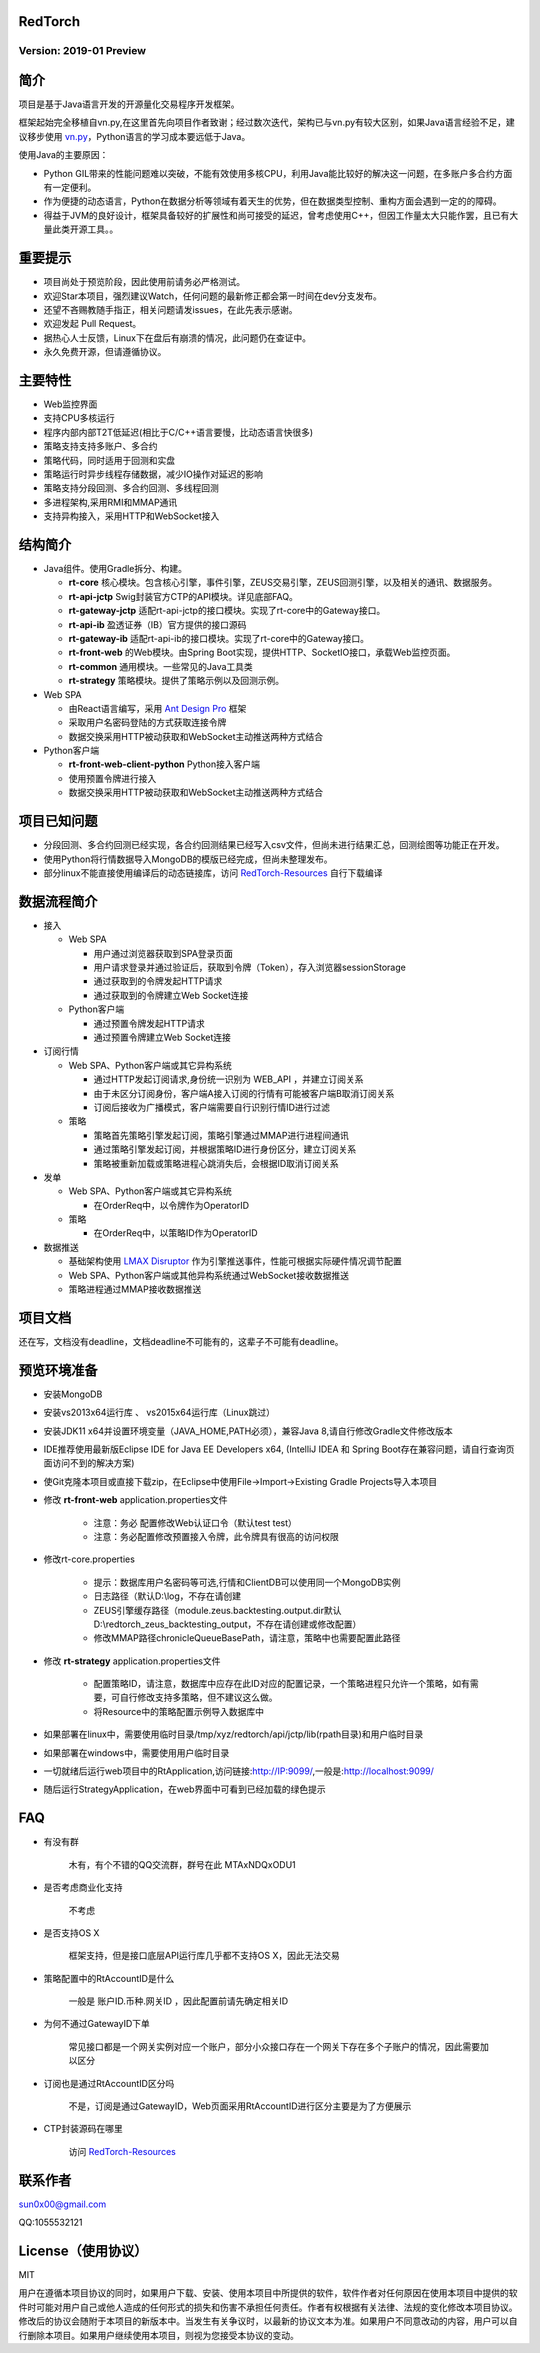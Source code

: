 RedTorch 
----------

Version: 2019-01 Preview
==============================


.. image:: https://raw.githubusercontent.com/sun0x00/RedTorch-Pages/master/content/images/RedTorch20181230Snapshort.png
   :height: 992px
   :width: 1929px
   :scale: 50 %
   :alt: alternate text
   :align: center
   

简介
-----

项目是基于Java语言开发的开源量化交易程序开发框架。  

框架起始完全移植自vn.py,在这里首先向项目作者致谢；经过数次迭代，架构已与vn.py有较大区别，如果Java语言经验不足，建议移步使用 `vn.py <http://www.vnpy.org/>`_，Python语言的学习成本要远低于Java。  

使用Java的主要原因：

+ Python GIL带来的性能问题难以突破，不能有效使用多核CPU，利用Java能比较好的解决这一问题，在多账户多合约方面有一定便利。

+ 作为便捷的动态语言，Python在数据分析等领域有着天生的优势，但在数据类型控制、重构方面会遇到一定的的障碍。

+ 得益于JVM的良好设计，框架具备较好的扩展性和尚可接受的延迟，曾考虑使用C++，但因工作量太大只能作罢，且已有大量此类开源工具。。

重要提示
--------
+ 项目尚处于预览阶段，因此使用前请务必严格测试。

+ 欢迎Star本项目，强烈建议Watch，任何问题的最新修正都会第一时间在dev分支发布。

+ 还望不吝赐教随手指正，相关问题请发issues，在此先表示感谢。

+ 欢迎发起 Pull Request。

+ 据热心人士反馈，Linux下在盘后有崩溃的情况，此问题仍在查证中。

+ 永久免费开源，但请遵循协议。

主要特性
--------

+ Web监控界面

+ 支持CPU多核运行

+ 程序内部内部T2T低延迟(相比于C/C++语言要慢，比动态语言快很多)

+ 策略支持支持多账户、多合约

+ 策略代码，同时适用于回测和实盘

+ 策略运行时异步线程存储数据，减少IO操作对延迟的影响

+ 策略支持分段回测、多合约回测、多线程回测

+ 多进程架构,采用RMI和MMAP通讯

+ 支持异构接入，采用HTTP和WebSocket接入

结构简介
---------

+ Java组件。使用Gradle拆分、构建。

  - **rt-core** 核心模块。包含核心引擎，事件引擎，ZEUS交易引擎，ZEUS回测引擎，以及相关的通讯、数据服务。
  - **rt-api-jctp** Swig封装官方CTP的API模块。详见底部FAQ。
  - **rt-gateway-jctp** 适配rt-api-jctp的接口模块。实现了rt-core中的Gateway接口。
  - **rt-api-ib** 盈透证券（IB）官方提供的接口源码
  - **rt-gateway-ib** 适配rt-api-ib的接口模块。实现了rt-core中的Gateway接口。
  - **rt-front-web** 的Web模块。由Spring Boot实现，提供HTTP、SocketIO接口，承载Web监控页面。
  - **rt-common** 通用模块。一些常见的Java工具类
  - **rt-strategy** 策略模块。提供了策略示例以及回测示例。
    
+ Web SPA

  - 由React语言编写，采用  `Ant Design Pro <https://pro.ant.design/>`_ 框架
  - 采取用户名密码登陆的方式获取连接令牌
  - 数据交换采用HTTP被动获取和WebSocket主动推送两种方式结合

+ Python客户端

  - **rt-front-web-client-python** Python接入客户端
  - 使用预置令牌进行接入
  - 数据交换采用HTTP被动获取和WebSocket主动推送两种方式结合
  

项目已知问题
-----------------

+ 分段回测、多合约回测已经实现，各合约回测结果已经写入csv文件，但尚未进行结果汇总，回测绘图等功能正在开发。

+ 使用Python将行情数据导入MongoDB的模版已经完成，但尚未整理发布。

+ 部分linux不能直接使用编译后的动态链接库，访问 `RedTorch-Resources <https://github.com/sun0x00/RedTorch-Resources>`_ 自行下载编译
   

数据流程简介
-----------------
+ 接入
  
  - Web SPA
  
    + 用户通过浏览器获取到SPA登录页面
    + 用户请求登录并通过验证后，获取到令牌（Token），存入浏览器sessionStorage
    + 通过获取到的令牌发起HTTP请求
    + 通过获取到的令牌建立Web Socket连接

  - Python客户端
    
    + 通过预置令牌发起HTTP请求
    + 通过预置令牌建立Web Socket连接

+ 订阅行情

  - Web SPA、Python客户端或其它异构系统
    
    + 通过HTTP发起订阅请求,身份统一识别为 WEB_API ，并建立订阅关系
    + 由于未区分订阅身份，客户端A接入订阅的行情有可能被客户端B取消订阅关系
    + 订阅后接收为广播模式，客户端需要自行识别行情ID进行过滤

  - 策略
    
    + 策略首先策略引擎发起订阅，策略引擎通过MMAP进行进程间通讯
    + 通过策略引擎发起订阅，并根据策略ID进行身份区分，建立订阅关系
    + 策略被重新加载或策略进程心跳消失后，会根据ID取消订阅关系

+ 发单

  - Web SPA、Python客户端或其它异构系统
    
    + 在OrderReq中，以令牌作为OperatorID

  - 策略

    + 在OrderReq中，以策略ID作为OperatorID


+ 数据推送

  - 基础架构使用 `LMAX Disruptor <https://github.com/LMAX-Exchange/disruptor/>`_ 作为引擎推送事件，性能可根据实际硬件情况调节配置
  - Web SPA、Python客户端或其他异构系统通过WebSocket接收数据推送
  - 策略进程通过MMAP接收数据推送

项目文档
-----------
还在写，文档没有deadline，文档deadline不可能有的，这辈子不可能有deadline。


预览环境准备
--------------------

+ 安装MongoDB

+ 安装vs2013x64运行库 、 vs2015x64运行库（Linux跳过）

+ 安装JDK11 x64并设置环境变量（JAVA_HOME,PATH必须），兼容Java 8,请自行修改Gradle文件修改版本

+ IDE推荐使用最新版Eclipse IDE for Java EE Developers x64, (IntelliJ IDEA 和 Spring Boot存在兼容问题，请自行查询页面访问不到的解决方案)

+ 使Git克隆本项目或直接下载zip，在Eclipse中使用File->Import->Existing Gradle Projects导入本项目

+ 修改 **rt-front-web** application.properties文件

    - 注意：务必 配置修改Web认证口令（默认test test）
    
    - 注意：务必配置修改预置接入令牌，此令牌具有很高的访问权限
    
+ 修改rt-core.properties
  
    - 提示：数据库用户名密码等可选,行情和ClientDB可以使用同一个MongoDB实例
    
    - 日志路径（默认D:\\log，不存在请创建
    
    - ZEUS引擎缓存路径（module.zeus.backtesting.output.dir默认D:\\redtorch_zeus_backtesting_output，不存在请创建或修改配置）

    - 修改MMAP路径chronicleQueueBasePath，请注意，策略中也需要配置此路径 
  
+ 修改 **rt-strategy** application.properties文件
  
    - 配置策略ID，请注意，数据库中应存在此ID对应的配置记录，一个策略进程只允许一个策略，如有需要，可自行修改支持多策略，但不建议这么做。
  
    - 将Resource中的策略配置示例导入数据库中

  
+ 如果部署在linux中，需要使用临时目录/tmp/xyz/redtorch/api/jctp/lib(rpath目录)和用户临时目录

+ 如果部署在windows中，需要使用用户临时目录
    
+ 一切就绪后运行web项目中的RtApplication,访问链接:http://IP:9099/,一般是:http://localhost:9099/

+ 随后运行StrategyApplication，在web界面中可看到已经加载的绿色提示

FAQ
------

+ 有没有群

    木有，有个不错的QQ交流群，群号在此  MTAxNDQxODU1

+ 是否考虑商业化支持

    不考虑
    
+ 是否支持OS X

    框架支持，但是接口底层API运行库几乎都不支持OS X，因此无法交易

+ 策略配置中的RtAccountID是什么

    一般是 账户ID.币种.网关ID ，因此配置前请先确定相关ID
    
+ 为何不通过GatewayID下单

    常见接口都是一个网关实例对应一个账户，部分小众接口存在一个网关下存在多个子账户的情况，因此需要加以区分
 
    
+ 订阅也是通过RtAccountID区分吗
    
    不是，订阅是通过GatewayID，Web页面采用RtAccountID进行区分主要是为了方便展示


+ CTP封装源码在哪里

    访问 `RedTorch-Resources <https://github.com/sun0x00/RedTorch-Resources>`_

联系作者
--------------
sun0x00@gmail.com

QQ:1055532121

License（使用协议）
--------------------
MIT

用户在遵循本项目协议的同时，如果用户下载、安装、使用本项目中所提供的软件，软件作者对任何原因在使用本项目中提供的软件时可能对用户自己或他人造成的任何形式的损失和伤害不承担任何责任。作者有权根据有关法律、法规的变化修改本项目协议。修改后的协议会随附于本项目的新版本中。当发生有关争议时，以最新的协议文本为准。如果用户不同意改动的内容，用户可以自行删除本项目。如果用户继续使用本项目，则视为您接受本协议的变动。